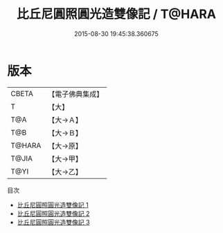 #+TITLE: 比丘尼圓照圓光造雙像記 / T@HARA

#+DATE: 2015-08-30 19:45:38.360675
* 版本
 |     CBETA|【電子佛典集成】|
 |         T|【大】     |
 |       T@A|【大→Ａ】   |
 |       T@B|【大→Ｂ】   |
 |    T@HARA|【大→原】   |
 |     T@JIA|【大→甲】   |
 |      T@YI|【大→乙】   |
目次
 - [[file:KR6c0102_001.txt][比丘尼圓照圓光造雙像記 1]]
 - [[file:KR6c0102_002.txt][比丘尼圓照圓光造雙像記 2]]
 - [[file:KR6c0102_003.txt][比丘尼圓照圓光造雙像記 3]]
